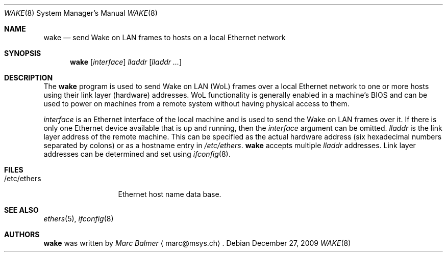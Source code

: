.\"
.\" $FreeBSD: releng/9.2/usr.sbin/wake/wake.8 203686 2010-02-08 20:57:49Z mbr $
.\"
.\" Copyright (c) 2009, 2010 Marc Balmer <marc@msys.ch>
.\"
.\" Permission to use, copy, modify, and distribute this software for any
.\" purpose with or without fee is hereby granted, provided that the above
.\" copyright notice and this permission notice appear in all copies.
.\"
.\" THE SOFTWARE IS PROVIDED "AS IS" AND THE AUTHOR DISCLAIMS ALL WARRANTIES
.\" WITH REGARD TO THIS SOFTWARE INCLUDING ALL IMPLIED WARRANTIES OF
.\" MERCHANTABILITY AND FITNESS. IN NO EVENT SHALL THE AUTHOR BE LIABLE FOR
.\" ANY SPECIAL, DIRECT, INDIRECT, OR CONSEQUENTIAL DAMAGES OR ANY DAMAGES
.\" WHATSOEVER RESULTING FROM LOSS OF USE, DATA OR PROFITS, WHETHER IN AN
.\" ACTION OF CONTRACT, NEGLIGENCE OR OTHER TORTIOUS ACTION, ARISING OUT OF
.\" OR IN CONNECTION WITH THE USE OR PERFORMANCE OF THIS SOFTWARE.
.\"
.Dd December 27, 2009
.Dt WAKE 8
.Os
.Sh NAME
.Nm wake
.Nd send Wake on LAN frames to hosts on a local Ethernet network
.Sh SYNOPSIS
.Nm
.Op Ar interface
.Ar lladdr
.Op Ar lladdr ...
.Sh DESCRIPTION
The
.Nm
program is used to send Wake on LAN (WoL) frames over a local
Ethernet network to one or more hosts using their link layer (hardware)
addresses.
WoL functionality is generally enabled in a machine's BIOS
and can be used to power on machines from a remote system without
having physical access to them.
.Pp
.Ar interface
is an Ethernet interface of the local machine and is used to send the
Wake on LAN frames over it.
If there is only one Ethernet device available that is up and running, then the
.Ar interface
argument can be omitted.
.Ar lladdr
is the link layer address of the remote machine.
This can be specified as the actual hardware address
(six hexadecimal numbers separated by colons)
or as a hostname entry in
.Pa /etc/ethers .
.Nm
accepts multiple
.Ar lladdr
addresses.
Link layer addresses can be determined and set using
.Xr ifconfig 8 .
.Sh FILES
.Bl -tag -width "/etc/ethers" -compact
.It /etc/ethers
Ethernet host name data base.
.El
.Sh SEE ALSO
.Xr ethers 5 ,
.Xr ifconfig 8
.Sh AUTHORS
.Nm
was written by
.Ar Marc Balmer Aq marc@msys.ch .
